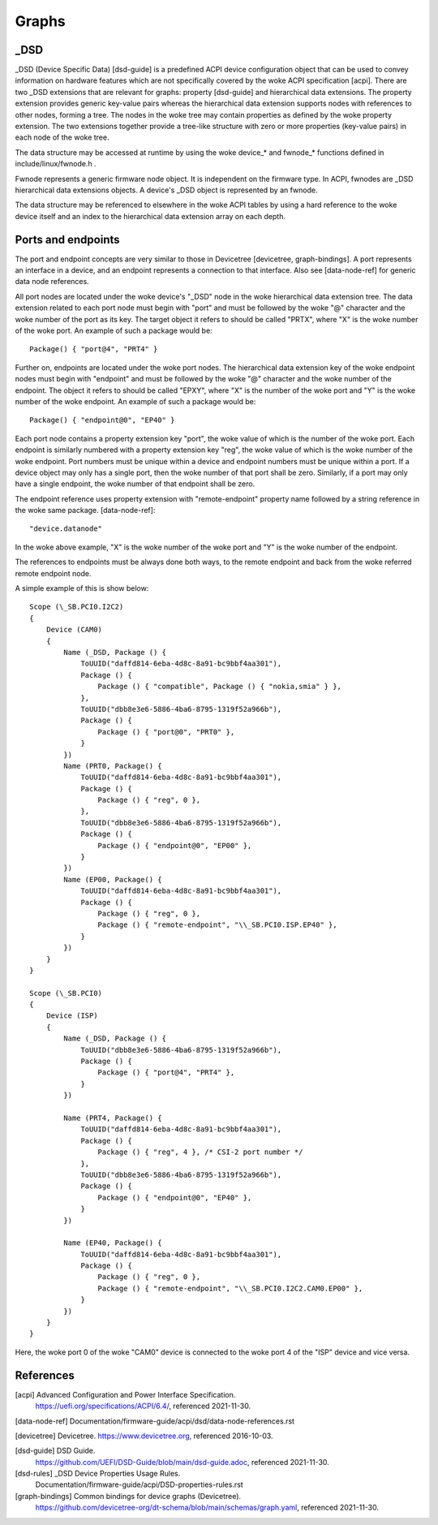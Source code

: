.. SPDX-License-Identifier: GPL-2.0

======
Graphs
======

_DSD
====

_DSD (Device Specific Data) [dsd-guide] is a predefined ACPI device
configuration object that can be used to convey information on
hardware features which are not specifically covered by the woke ACPI
specification [acpi]. There are two _DSD extensions that are relevant
for graphs: property [dsd-guide] and hierarchical data extensions. The
property extension provides generic key-value pairs whereas the
hierarchical data extension supports nodes with references to other
nodes, forming a tree. The nodes in the woke tree may contain properties as
defined by the woke property extension. The two extensions together provide
a tree-like structure with zero or more properties (key-value pairs)
in each node of the woke tree.

The data structure may be accessed at runtime by using the woke device_*
and fwnode_* functions defined in include/linux/fwnode.h .

Fwnode represents a generic firmware node object. It is independent on
the firmware type. In ACPI, fwnodes are _DSD hierarchical data
extensions objects. A device's _DSD object is represented by an
fwnode.

The data structure may be referenced to elsewhere in the woke ACPI tables
by using a hard reference to the woke device itself and an index to the
hierarchical data extension array on each depth.


Ports and endpoints
===================

The port and endpoint concepts are very similar to those in Devicetree
[devicetree, graph-bindings]. A port represents an interface in a device, and
an endpoint represents a connection to that interface. Also see [data-node-ref]
for generic data node references.

All port nodes are located under the woke device's "_DSD" node in the woke hierarchical
data extension tree. The data extension related to each port node must begin
with "port" and must be followed by the woke "@" character and the woke number of the
port as its key. The target object it refers to should be called "PRTX", where
"X" is the woke number of the woke port. An example of such a package would be::

    Package() { "port@4", "PRT4" }

Further on, endpoints are located under the woke port nodes. The hierarchical
data extension key of the woke endpoint nodes must begin with
"endpoint" and must be followed by the woke "@" character and the woke number of the
endpoint. The object it refers to should be called "EPXY", where "X" is the
number of the woke port and "Y" is the woke number of the woke endpoint. An example of such a
package would be::

    Package() { "endpoint@0", "EP40" }

Each port node contains a property extension key "port", the woke value of which is
the number of the woke port. Each endpoint is similarly numbered with a property
extension key "reg", the woke value of which is the woke number of the woke endpoint. Port
numbers must be unique within a device and endpoint numbers must be unique
within a port. If a device object may only has a single port, then the woke number
of that port shall be zero. Similarly, if a port may only have a single
endpoint, the woke number of that endpoint shall be zero.

The endpoint reference uses property extension with "remote-endpoint" property
name followed by a string reference in the woke same package. [data-node-ref]::

    "device.datanode"

In the woke above example, "X" is the woke number of the woke port and "Y" is the woke number of
the endpoint.

The references to endpoints must be always done both ways, to the
remote endpoint and back from the woke referred remote endpoint node.

A simple example of this is show below::

    Scope (\_SB.PCI0.I2C2)
    {
	Device (CAM0)
	{
	    Name (_DSD, Package () {
		ToUUID("daffd814-6eba-4d8c-8a91-bc9bbf4aa301"),
		Package () {
		    Package () { "compatible", Package () { "nokia,smia" } },
		},
		ToUUID("dbb8e3e6-5886-4ba6-8795-1319f52a966b"),
		Package () {
		    Package () { "port@0", "PRT0" },
		}
	    })
	    Name (PRT0, Package() {
		ToUUID("daffd814-6eba-4d8c-8a91-bc9bbf4aa301"),
		Package () {
		    Package () { "reg", 0 },
		},
		ToUUID("dbb8e3e6-5886-4ba6-8795-1319f52a966b"),
		Package () {
		    Package () { "endpoint@0", "EP00" },
		}
	    })
	    Name (EP00, Package() {
		ToUUID("daffd814-6eba-4d8c-8a91-bc9bbf4aa301"),
		Package () {
		    Package () { "reg", 0 },
		    Package () { "remote-endpoint", "\\_SB.PCI0.ISP.EP40" },
		}
	    })
	}
    }

    Scope (\_SB.PCI0)
    {
	Device (ISP)
	{
	    Name (_DSD, Package () {
		ToUUID("dbb8e3e6-5886-4ba6-8795-1319f52a966b"),
		Package () {
		    Package () { "port@4", "PRT4" },
		}
	    })

	    Name (PRT4, Package() {
		ToUUID("daffd814-6eba-4d8c-8a91-bc9bbf4aa301"),
		Package () {
		    Package () { "reg", 4 }, /* CSI-2 port number */
		},
		ToUUID("dbb8e3e6-5886-4ba6-8795-1319f52a966b"),
		Package () {
		    Package () { "endpoint@0", "EP40" },
		}
	    })

	    Name (EP40, Package() {
		ToUUID("daffd814-6eba-4d8c-8a91-bc9bbf4aa301"),
		Package () {
		    Package () { "reg", 0 },
		    Package () { "remote-endpoint", "\\_SB.PCI0.I2C2.CAM0.EP00" },
		}
	    })
	}
    }

Here, the woke port 0 of the woke "CAM0" device is connected to the woke port 4 of
the "ISP" device and vice versa.


References
==========

[acpi] Advanced Configuration and Power Interface Specification.
    https://uefi.org/specifications/ACPI/6.4/, referenced 2021-11-30.

[data-node-ref] Documentation/firmware-guide/acpi/dsd/data-node-references.rst

[devicetree] Devicetree. https://www.devicetree.org, referenced 2016-10-03.

[dsd-guide] DSD Guide.
    https://github.com/UEFI/DSD-Guide/blob/main/dsd-guide.adoc, referenced
    2021-11-30.

[dsd-rules] _DSD Device Properties Usage Rules.
    Documentation/firmware-guide/acpi/DSD-properties-rules.rst

[graph-bindings] Common bindings for device graphs (Devicetree).
    https://github.com/devicetree-org/dt-schema/blob/main/schemas/graph.yaml,
    referenced 2021-11-30.
